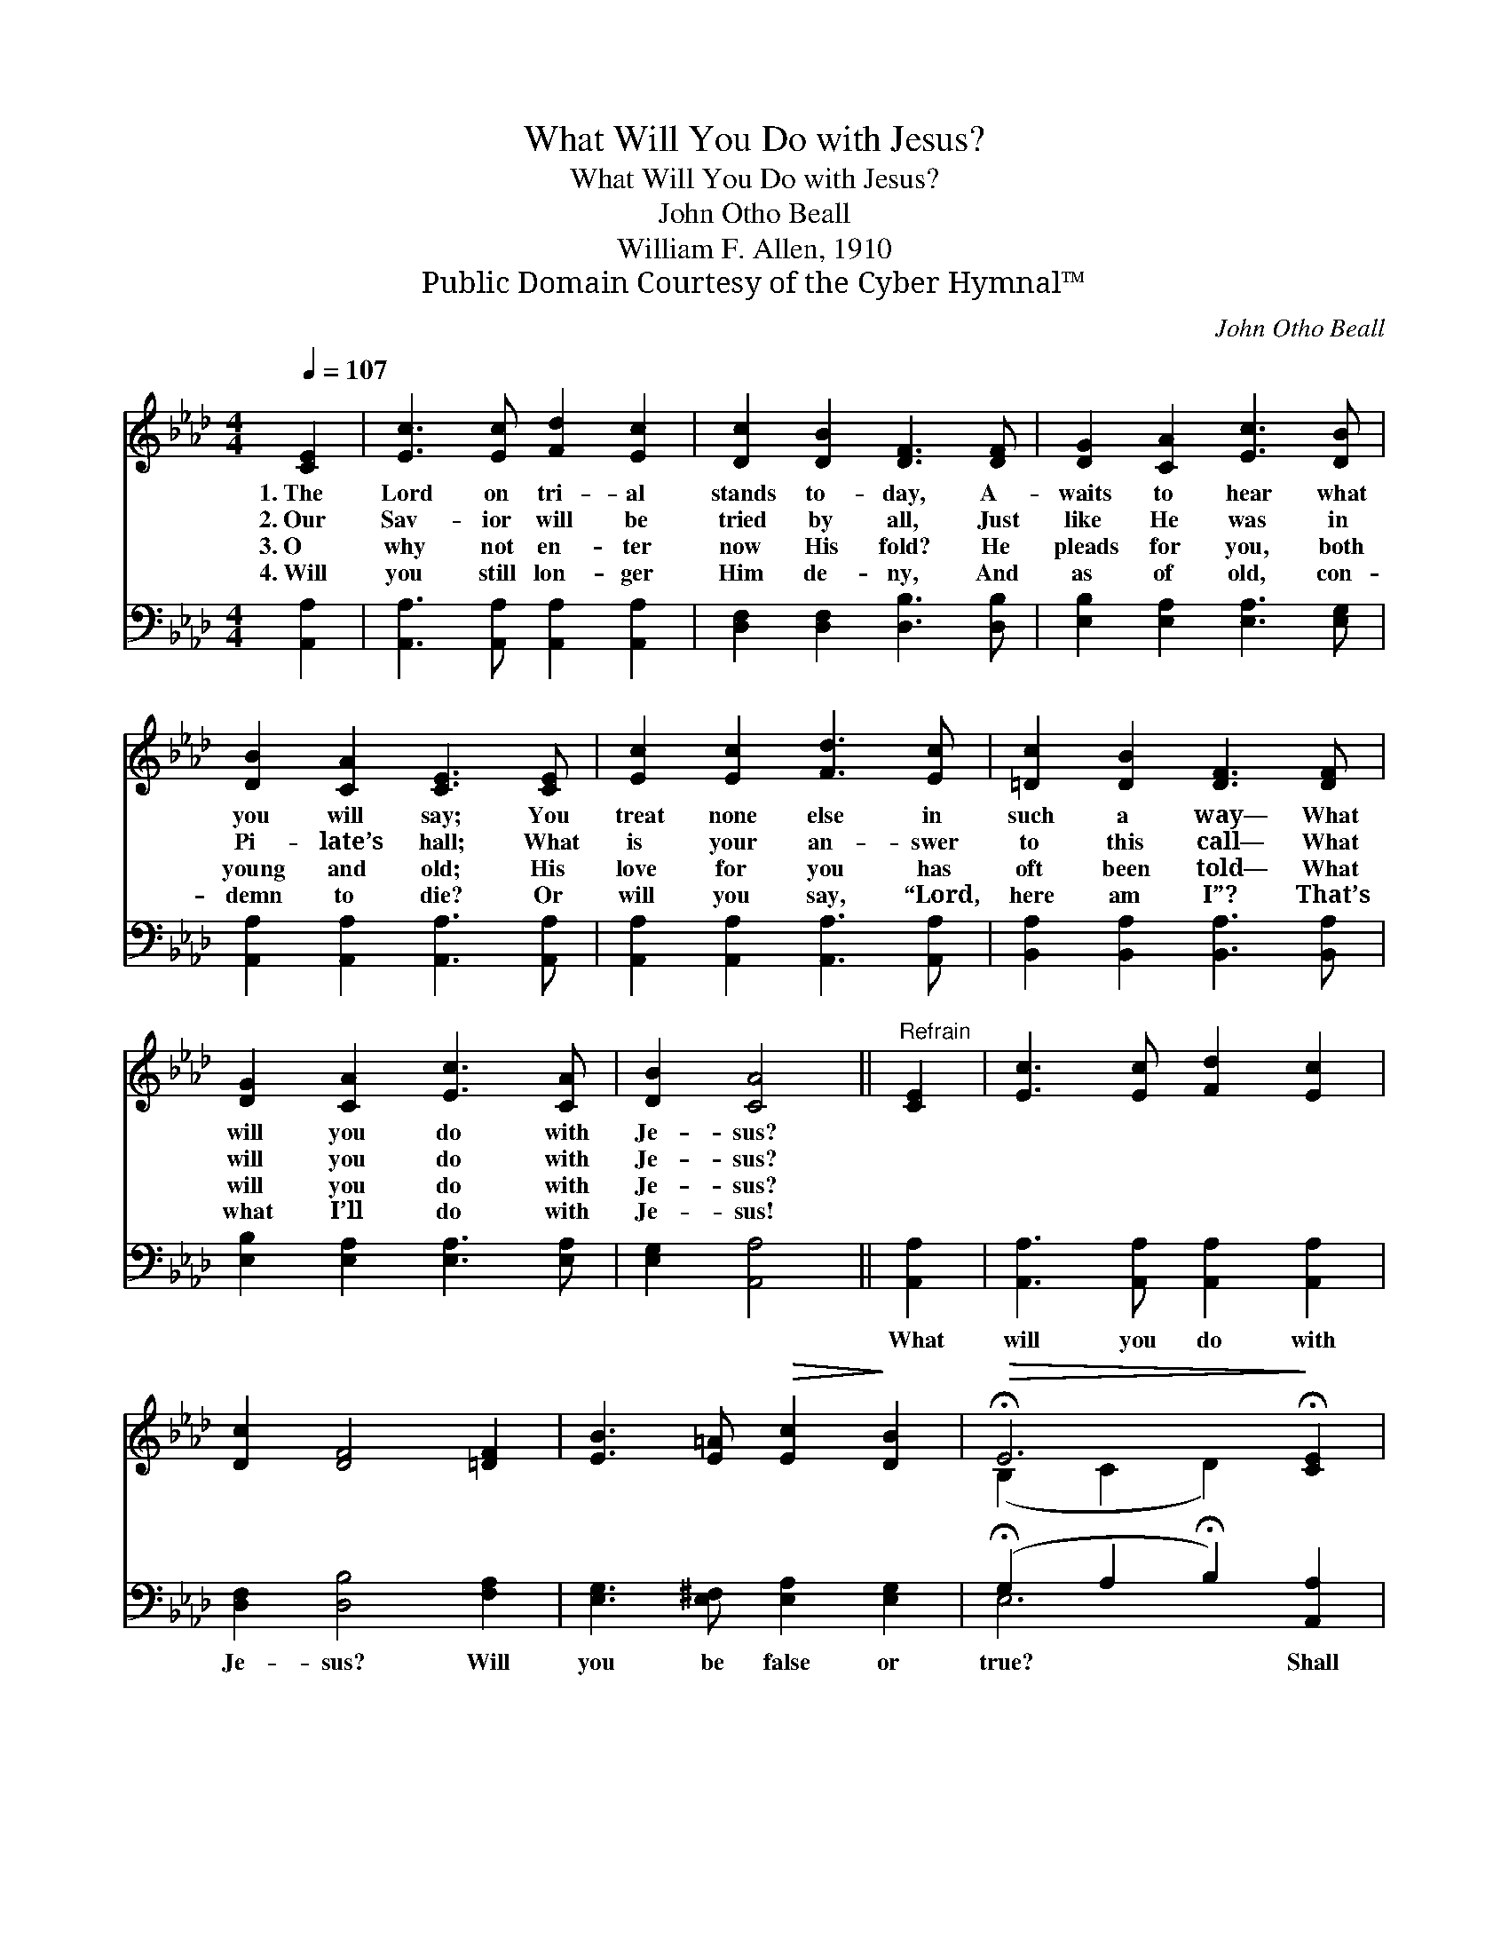 X:1
T:What Will You Do with Jesus?
T:What Will You Do with Jesus?
T:John Otho Beall
T:William F. Allen, 1910
T:Public Domain Courtesy of the Cyber Hymnal™
C:John Otho Beall
Z:Public Domain
Z:Courtesy of the Cyber Hymnal™
%%score ( 1 2 ) ( 3 4 )
L:1/8
Q:1/4=107
M:4/4
K:Ab
V:1 treble 
V:2 treble 
V:3 bass 
V:4 bass 
V:1
 [CE]2 | [Ec]3 [Ec] [Fd]2 [Ec]2 | [Dc]2 [DB]2 [DF]3 [DF] | [DG]2 [CA]2 [Ec]3 [DB] | %4
w: 1.~The|Lord on tri- al|stands to- day, A-|waits to hear what|
w: 2.~Our|Sav- ior will be|tried by all, Just|like He was in|
w: 3.~O|why not en- ter|now His fold? He|pleads for you, both|
w: 4.~Will|you still lon- ger|Him de- ny, And|as of old, con-|
 [DB]2 [CA]2 [CE]3 [CE] | [Ec]2 [Ec]2 [Fd]3 [Ec] | [=Dc]2 [DB]2 [DF]3 [DF] | %7
w: you will say; You|treat none else in|such a way— What|
w: Pi- late’s hall; What|is your an- swer|to this call— What|
w: young and old; His|love for you has|oft been told— What|
w: demn to die? Or|will you say, “Lord,|here am I”? That’s|
 [DG]2 [CA]2 [Ec]3 [CA] | [DB]2 [CA]4 ||"^Refrain" [CE]2 | [Ec]3 [Ec] [Fd]2 [Ec]2 | %11
w: will you do with|Je- sus?|||
w: will you do with|Je- sus?|||
w: will you do with|Je- sus?|||
w: what I’ll do with|Je- sus!|||
 [Dc]2 [DF]4 [=DF]2 | [EB]3 [E=A]!>(! [Ec]2!>)! [DB]2 |!>(! !fermata!E6!>)! !fermata![CE]2 | %14
w: |||
w: |||
w: |||
w: |||
 [Ec]3 [Ec] [Fd]2 [Ec]2 | [=Dc]2 [DF]4 [DF]2 | [DA]3 [CA] !fermata![Ec]2 [DB]2 | !fermata![CA]6 |] %18
w: ||||
w: ||||
w: ||||
w: ||||
V:2
 x2 | x8 | x8 | x8 | x8 | x8 | x8 | x8 | x6 || x2 | x8 | x8 | x8 | (B,2 C2 D2) x2 | x8 | x8 | x8 | %17
 x6 |] %18
V:3
 [A,,A,]2 | [A,,A,]3 [A,,A,] [A,,A,]2 [A,,A,]2 | [D,F,]2 [D,F,]2 [D,B,]3 [D,B,] | %3
w: |||
 [E,B,]2 [E,A,]2 [E,A,]3 [E,G,] | [A,,A,]2 [A,,A,]2 [A,,A,]3 [A,,A,] | %5
w: ||
 [A,,A,]2 [A,,A,]2 [A,,A,]3 [A,,A,] | [B,,A,]2 [B,,A,]2 [B,,A,]3 [B,,A,] | %7
w: ||
 [E,B,]2 [E,A,]2 [E,A,]3 [E,A,] | [E,G,]2 [A,,A,]4 || [A,,A,]2 | %10
w: ||What|
 [A,,A,]3 [A,,A,] [A,,A,]2 [A,,A,]2 | [D,F,]2 [D,B,]4 [F,A,]2 | [E,G,]3 [E,^F,] [E,A,]2 [E,G,]2 | %13
w: will you do with|Je- sus? Will|you be false or|
 (!fermata!G,2 A,2 !fermata!B,2) [A,,A,]2 | [A,,A,]3 [A,,A,] [A,,A,]2 [A,,A,]2 | %15
w: true? * * Shall|friends one day be|
 [B,,A,]2 [B,,B,]4 [B,,B,]2 | [E,B,]3 [E,A,] !fermata![E,A,]2 [E,G,]2 | !fermata![A,,A,]6 |] %18
w: ask- ing, “What|will He do with|you?”|
V:4
 x2 | x8 | x8 | x8 | x8 | x8 | x8 | x8 | x6 || x2 | x8 | x8 | x8 | E,6 x2 | x8 | x8 | x8 | x6 |] %18

